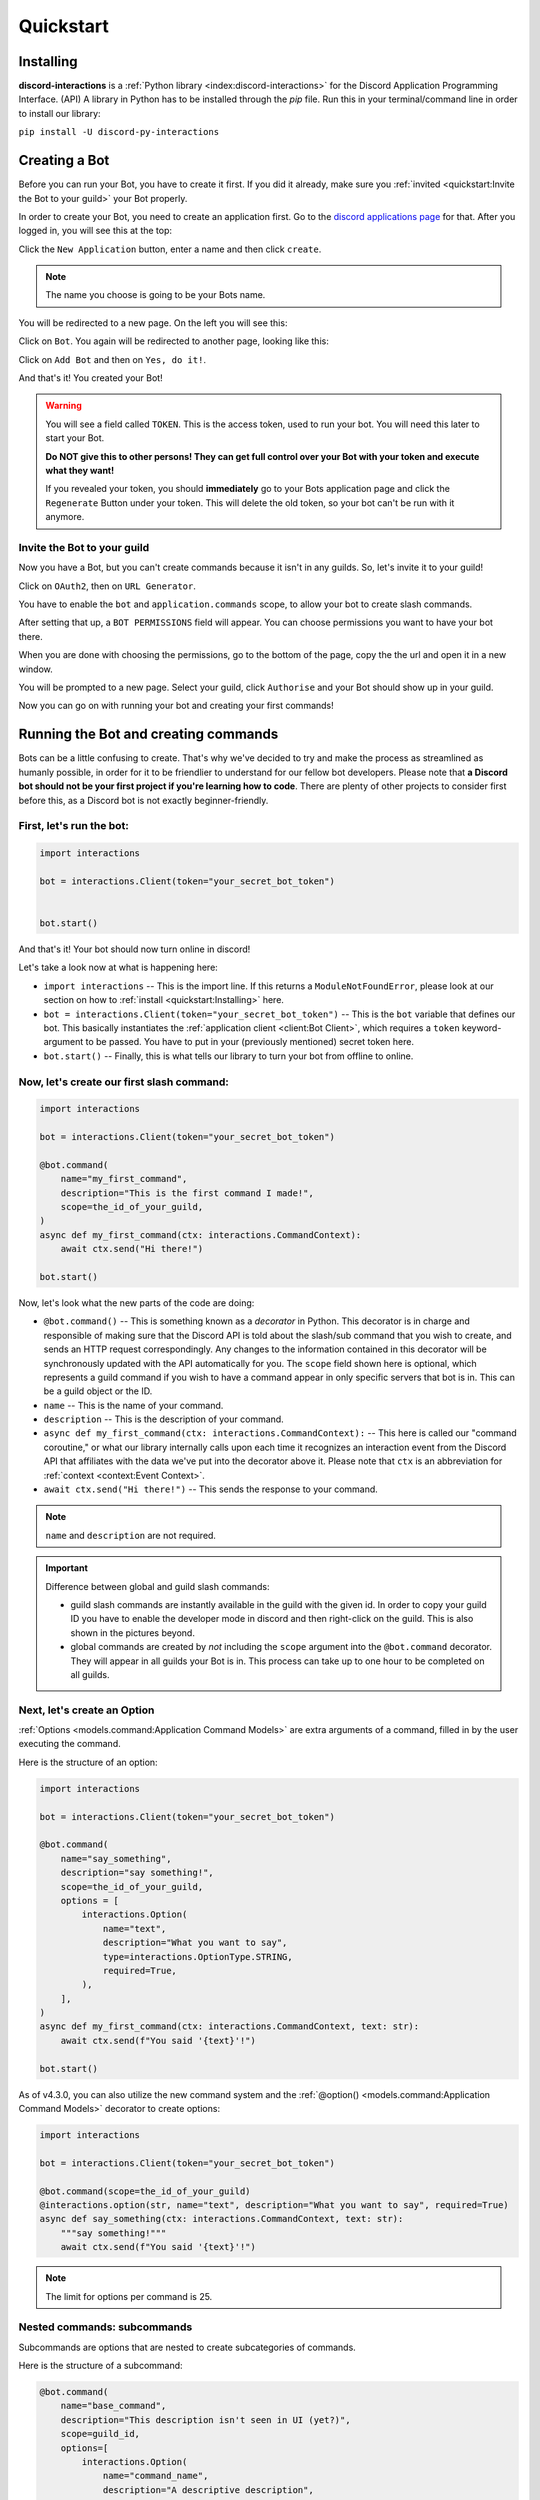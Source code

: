 Quickstart
==========

Installing
**********

**discord-interactions** is a :ref:`Python library <index:discord-interactions>` for the Discord Application Programming Interface. (API)
A library in Python has to be installed through the `pip` file. Run this in your terminal/command line
in order to install our library:

``pip install -U discord-py-interactions``

Creating a Bot
**************

Before you can run your Bot, you have to create it first. If you did it already, make sure you :ref:`invited <quickstart:Invite the Bot to your guild>` your Bot properly.

In order to create your Bot, you need to create an application first.
Go to the `discord applications page`_ for that. After you logged in, you will see this at the top:

.. image:: _static/create_application.png

Click the ``New Application`` button, enter a name and then click ``create``.

.. note:: The name you choose is going to be your Bots name.

You will be redirected to a new page. On the left you will see this:

.. image:: _static/applications_left.png

Click on ``Bot``. You again will be redirected to another page, looking like this:

.. image:: _static/build_a_bot.png

Click on ``Add Bot`` and then on ``Yes, do it!``.

And that's it! You created your Bot!

.. warning::
    You will see a field called ``TOKEN``. This is the access token, used to run your bot.
    You will need this later to start your Bot.

    **Do NOT give this to other persons! They can get full control over your Bot with your token and execute what they want!**

    If you revealed your token, you should **immediately** go to your Bots application page and click the ``Regenerate`` Button under your token. This will delete the old token, so your bot can't be run with it anymore.


Invite the Bot to your guild
^^^^^^^^^^^^^^^^^^^^^^^^^^^^
Now you have a Bot, but you can't create commands because it isn't in any guilds. So, let's invite it to your guild!

.. image:: _static/OAuth2_left.png

Click on ``OAuth2``, then on ``URL Generator``.

You have to enable the ``bot`` and ``application.commands`` scope, to allow your bot to create slash commands.

.. image:: _static/scopes_OAuth2.png

After setting that up, a ``BOT PERMISSIONS`` field will appear. You can choose permissions you want to have your bot there.

When you are done with choosing the permissions, go to the bottom of the page, copy the the url and open it in a new window.

You will be prompted to a new page. Select your guild, click ``Authorise`` and your Bot should show up in your guild.

Now you can go on with running your bot and creating your first commands!



Running the Bot and creating commands
*************************************

Bots can be a little confusing to create. That's why we've decided to try and make the process
as streamlined as humanly possible, in order for it to be friendlier to understand for our
fellow bot developers. Please note that **a Discord bot should not be your first project if you're
learning how to code**. There are plenty of other projects to consider first before this, as a
Discord bot is not exactly beginner-friendly.


First, let's run the bot:
^^^^^^^^^^^^^^^^^^^^^^^^^

.. code-block:: python

    import interactions

    bot = interactions.Client(token="your_secret_bot_token")


    bot.start()

And that's it! Your bot should now turn online in discord!

Let's take a look now at what is happening here:

* ``import interactions`` -- This is the import line. If this returns a ``ModuleNotFoundError``, please look at our section on how to :ref:`install <quickstart:Installing>` here.
* ``bot = interactions.Client(token="your_secret_bot_token")`` -- This is the ``bot`` variable that defines our bot. This basically instantiates the :ref:`application client <client:Bot Client>`, which requires a ``token`` keyword-argument to be passed. You have to put in your (previously mentioned) secret token here.
* ``bot.start()`` -- Finally, this is what tells our library to turn your bot from offline to online.


Now, let's create our first slash command:
^^^^^^^^^^^^^^^^^^^^^^^^^^^^^^^^^^^^^^^^^

.. code-block:: python

    import interactions

    bot = interactions.Client(token="your_secret_bot_token")

    @bot.command(
        name="my_first_command",
        description="This is the first command I made!",
        scope=the_id_of_your_guild,
    )
    async def my_first_command(ctx: interactions.CommandContext):
        await ctx.send("Hi there!")

    bot.start()

Now, let's look what the new parts of the code are doing:

* ``@bot.command()`` -- This is something known as a *decorator* in Python. This decorator is in charge and responsible of making sure that the Discord API is told about the slash/sub command that you wish to create, and sends an HTTP request correspondingly. Any changes to the information contained in this decorator will be synchronously updated with the API automatically for you. The ``scope`` field shown here is optional, which represents a guild command if you wish to have a command appear in only specific servers that bot is in. This can be a guild object or the ID.
* ``name`` -- This is the name of your command.
* ``description`` -- This is the description of your command.
* ``async def my_first_command(ctx: interactions.CommandContext):`` -- This here is called our "command coroutine," or what our library internally calls upon each time it recognizes an interaction event from the Discord API that affiliates with the data we've put into the decorator above it. Please note that ``ctx`` is an abbreviation for :ref:`context <context:Event Context>`.
* ``await ctx.send("Hi there!")`` -- This sends the response to your command.

.. note:: ``name`` and ``description`` are not required.


.. important:: Difference between global and guild slash commands:

    * guild slash commands are instantly available in the guild with the given id. In order to copy your guild ID you have to enable the developer mode in discord and then right-click on the guild. This is also shown in the pictures beyond.
    * global commands are created by *not* including the ``scope`` argument into the ``@bot.command`` decorator. They will appear in all guilds your Bot is in. This process can take up to one hour to be completed on all guilds.

.. image:: _static/dev_mode_discord.png
.. image:: _static/copy_guild_id.png


Next, let's create an Option
^^^^^^^^^^^^^^^^^^^^^^^^^^^^

:ref:`Options <models.command:Application Command Models>` are extra arguments of a command, filled in by the user executing the command.

Here is the structure of an option:

.. code-block:: python

    import interactions

    bot = interactions.Client(token="your_secret_bot_token")

    @bot.command(
        name="say_something",
        description="say something!",
        scope=the_id_of_your_guild,
        options = [
            interactions.Option(
                name="text",
                description="What you want to say",
                type=interactions.OptionType.STRING,
                required=True,
            ),
        ],
    )
    async def my_first_command(ctx: interactions.CommandContext, text: str):
        await ctx.send(f"You said '{text}'!")

    bot.start()

As of v4.3.0, you can also utilize the new command system and the :ref:`@option() <models.command:Application Command Models>` decorator to create options:

.. code-block:: python

    import interactions

    bot = interactions.Client(token="your_secret_bot_token")

    @bot.command(scope=the_id_of_your_guild)
    @interactions.option(str, name="text", description="What you want to say", required=True)
    async def say_something(ctx: interactions.CommandContext, text: str):
        """say something!"""
        await ctx.send(f"You said '{text}'!")

.. note::
    The limit for options per command is 25.

Nested commands: subcommands
^^^^^^^^^^^^^^^^^^^^^^^^^^^^

Subcommands are options that are nested to create subcategories of commands.

Here is the structure of a subcommand:

.. code-block:: python

    @bot.command(
        name="base_command",
        description="This description isn't seen in UI (yet?)",
        scope=guild_id,
        options=[
            interactions.Option(
                name="command_name",
                description="A descriptive description",
                type=interactions.OptionType.SUB_COMMAND,
                options=[
                    interactions.Option(
                        name="option",
                        description="A descriptive description",
                        type=interactions.OptionType.INTEGER,
                        required=False,
                    ),
                ],
            ),
            interactions.Option(
                name="second_command",
                description="A descriptive description",
                type=interactions.OptionType.SUB_COMMAND,
                options=[
                    interactions.Option(
                        name="second_option",
                        description="A descriptive description",
                        type=interactions.OptionType.STRING,
                        required=True,
                    ),
                ],
            ),
        ],
    )
    async def cmd(ctx: interactions.CommandContext, sub_command: str, second_option: str = "", option: int = None):
        if sub_command == "command_name":
          await ctx.send(f"You selected the command_name sub command and put in {option}")
        elif sub_command == "second_command":
          await ctx.send(f"You selected the second_command sub command and put in {second_option}")

As of v4.3.0, you can also utilize the new command system to create subcommands:

.. code-block:: python

    import interactions

    bot = interactions.Client(token="your_secret_bot_token")

    @bot.command(scope=guild_id)
    async def base_command(ctx: interactions.CommandContext):
        """This description isn't seen in UI (yet?)"""
        pass

    @base_command.subcommand()
    @interactions.option(str, name="option", description="A descriptive description", required=False)
    async def command_name(ctx: interactions.CommandContext, option: int = None):
        """A descriptive description"""
        await ctx.send(f"You selected the command_name sub command and put in {option}")

    @base_command.subcommand()
    @interactions.option(str, name="second_option", description="A descriptive description", required=True)
    async def second_command(ctx: interactions.CommandContext, second_option: str):
        """A descriptive description"""
        await ctx.send(f"You selected the second_command sub command and put in {second_option}")

.. note::
    You can add a SUB_COMMAND_GROUP in between the base and command.


Special type of commands: Context menus
^^^^^^^^^^^^^^^^^^^^^^^^^^^^^^^^^^^^^^^

While, granted that application commands are way more intuitive and easier to work with as both
a bot developer and user from a UX approach, some may not want to always type the same command
over and over again to repeat a repetitive task. Introducing: **context menus.** Also
known as "user" and "message" respectively, this simple switch in command structure allows you to
quickly empower your bot with the ability to make right-click actions with menial effort.

In order to create a menu-based command, all you need to do is simply add this one line into
your ``@command`` decorator:

.. code-block:: python

    @bot.command(
        type=interactions.ApplicationCommandType.USER,
        name="User Command",
        scope=1234567890
    )
    async def test(ctx):
        await ctx.send(f"You have applied a command onto user {ctx.target.user.username}!")

Here is an alternate way of creating a context menu:

.. code-block:: python

    @bot.user_command(name="User Command", scope=1234567890)
    async def test(ctx):
        await ctx.send(f"You have applied a command onto user {ctx.target.user.username}!")

.. important::
    The structure of a menu command differs significantly from that of a regular one:

    - You cannot have any options or choices.
    - You cannot have a description.
    - The ``name`` filter follows a different regex pattern.

Creating and sending Components
*******************************

Being able to run your own commands is very useful for a lot of automation-related purposes
as a bot developer, however, we also have something that we're able to introduce for both
the developer and a user to use that will be the "sprinkles" on top of a cupcake, so-to-speak:
components.

Components are ways of being able to select pre-defined data, or define your own. They're very
simple but quite powerful when put into practice This code block below shows a simplified
implementation of a component:

.. code-block:: python

    button = interactions.Button(
        style=interactions.ButtonStyle.PRIMARY,
        label="hello world!",
        custom_id="hello"
    )

    @bot.command(
        name="button_test",
        description="This is the first command I made!",
        scope=the_id_of_your_guild,
    )
    async def button_test(ctx):
        await ctx.send("testing", components=button)

    @bot.component("hello")
    async def button_response(ctx):
        await ctx.send("You clicked the Button :O", ephemeral=True)

    bot.start()

This is a design that we ended up choosing to simplify responding
to buttons when someone presses on one, and to allow bot developers
to plug in *which* button they want a response to. No more ``wait_for_component``
and ``wait_for`` functions with huge if-else chains; this removes
redundancy in your code and overall eases into the practice of modularity.

What kinds of components are there?
^^^^^^^^^^^^^^^^^^^^^^^^^^^^^^^^^^^

As a bot developer, this may be fairly important for you to want to know.
Different components provide difference user experiences, interactions
and results. Currently you can choose between three components that Discord
provides: a ``Button``, ``SelectMenu`` and ``TextInput``. You're able to `find these component
types`_ here.

How do I send components in a row?
^^^^^^^^^^^^^^^^^^^^^^^^^^^^^^^^^^

You are also able to organize these components into rows, which are defined
as ``ActionRow``'s. It is worth noting that you can have only a maximum of
5 per message that you send. This code block below shows how:

.. code-block:: python

    button = interactions.Button(
        style=interactions.ButtonStyle.PRIMARY,
        label="hello world!",
        custom_id="hello",
    )

    button2 = interactions.Button(
        style=interactions.ButtonStyle.DANGER,
        label="bye bye!",
        custom_id="bye!",
    )


    row = interactions.ActionRow(
        components=[button1, button2]
    )
    # or:
    row = interactions.ActionRow.new(button1, button2)
    # or:
    row = interactions.spread_to_rows(button1, button2)
    # spread_to_rows returns a list of rows

    @bot.command(...)
    async def test(ctx):
        await ctx.send("rows!", components=row)

By default, the ``components`` keyword-argument field in the context sending
method will always support ``ActionRow``-less sending: you only need to declare
rows whenever you need or want to. This field will also support raw arrays and
tables, if you so wish to choose to not use our class objects instead.


.. important:: You cannot use ``TextInput`` with the above shown method.
    Look :ref:`here <quickstart:Creating a TextInput>` how to create and send them.


Creating a TextInput
^^^^^^^^^^^^^^^^^^^^
You want to get a Text from a user? You can use ``TextInput`` for that.

.. code-block:: python

        interactions.TextInput(
            style=interactions.TextStyleType.SHORT,
            label="Let's get straight to it: what's 1 + 1?",
            custom_id="text_input_response",
            min_length=1,
            max_length=3,
        )

But how to send it? You can't use ``ctx.send`` for it. Take a look at :ref:`Modals <quickstart:Modals>` for that.


Modals
******
Modals are a new way to interact with a user. Currently only a ``TextInput`` component is supported. You can have up to five ``TextInput`` in a Modal.

.. code-block:: python

    async def my_cool_modal_command(ctx):
        modal = interactions.Modal(
            title="Application Form",
            custom_id="mod_app_form",
            components=[interactions.TextInput(...)],
        )

        await ctx.popup(modal)

with the ``TextInput`` example from above we get:

.. image:: _static/modal_popup.png

Responding to a Modal interaction
^^^^^^^^^^^^^^^^^^^^^^^^^^^^^^^^^^

.. code-block:: python

    @bot.modal("mod_app_form")
    async def modal_response(ctx, response: str):
        await ctx.send(f"You wrote: {response}", ephemeral=True)

You can respond to a modal the same way as you would respond to a normal ``chat-input`` command, except your function has an extra argument for the text what was put into the modal.

Adding v2 Permissions
^^^^^^^^^^^^^^^^^^^^^

v2 permissions consist of the ``default_member_permissions`` and ``dm_permission`` keyword arguments.
Similar to adding privileged intents, you add permissions (like admin-only, ``BAN_MEMBERS``-only, etc.) as follows:

.. code-block:: python

    @bot.command(
        name="sudo",
        description="Fake a command as if its done by someone else.",
        default_member_permissions=interactions.Permissions.ADMINISTRATOR,  # admin-only
        options=[interactions.Option(
                        name="response",
                        description="What command you want to execute",
                        type=interactions.OptionType.STRING,
                        required=True,
                    )]
    )
    async def sudo(ctx, response: str):
        await ctx.send(f"You wrote: {response}", ephemeral=True)

    # This is the same command however, the below example covers more than 1 permission.

    @bot.command(
        name="sudo",
        description="Fake a command as if its done by someone else.",
        default_member_permissions=interactions.Permissions.ADMINISTRATOR | interactions.Permissions.MOVE_MEMBERS,
        options=[interactions.Option(
                        name="response",
                        description="What command you want to execute",
                        type=interactions.OptionType.STRING,
                        required=True,
                    )]
    )
    async def sudo(ctx, response: str):
        await ctx.send(f"You wrote: {response}", ephemeral=True)

    # Just a disclaimer, these examples are not meant to be used line by line because
    # you can't have more than 1 global command with the same name


Adding guild-only commands is easier as the only thing it takes is a boolean.
Here's an example of a guild-only command:

.. code-block:: python

    @bot.command(
        name="sudo",
        description="Fake a command as if its done by someone else.",
        dm_permission=False,  # Guild-only
        options=[interactions.Option(
                        name="response",
                        description="What command you want to execute",
                        type=interactions.OptionType.STRING,
                        required=True,
                    )]
    )
    async def sudo(ctx, response: str):
        await ctx.send(f"You wrote: {response}", ephemeral=True)

Likewise, setting ``dm_permission`` to ``True`` makes it usable in DMs. Just to note that this argument's mainly used for
global commands. Guild commands with this argument will have no effect.

.. _Client: https://interactionspy.rtfd.io/en/stable/client.html
.. _find these component types: https://interactionspy.readthedocs.io/en/stable/models.component.html
.. _discord applications page: https://discord.com/developers/applications
